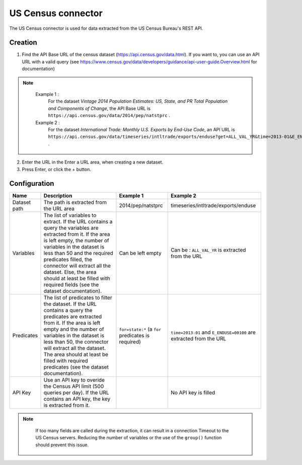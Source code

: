 US Census connector
===================

The US Census connector is used for data extracted from the US Census Bureau's REST API.

Creation
--------

1. Find the API Base URL of the census dataset (https://api.census.gov/data.html). If you want to, you can use an API URL with a valid query (see https://www.census.gov/data/developers/guidance/api-user-guide.Overview.html for documentation)


.. admonition:: Note
   :class: note

    Example 1 : 
        For the dataset *Vintage 2014 Population Estimates: US, State, and PR Total Population and Components of Change*, the API Base URL is ``https://api.census.gov/data/2014/pep/natstprc`` .
    Example 2 : 
        For the dataset *International Trade: Monthly U.S. Exports by End-Use Code*, an API URL is ``https://api.census.gov/data/timeseries/intltrade/exports/enduse?get=ALL_VAL_YR&time=2013-01&E_ENDUSE=00100`` .

2. Enter the URL in the Enter a URL area, when creating a new dataset.
3. Press Enter, or click the + button.

Configuration
-------------

.. list-table::
   :header-rows: 1

   * * Name
     * Description
     * Example 1
     * Example 2
   * * Dataset path
     * The path is extracted from the URL area
     * 2014/pep/natstprc
     * timeseries/intltrade/exports/enduse
   * * Variables
     * The list of variables to extract. If the URL contains a query the variables are extracted from it. If the area is left empty, the number of variables in the dataset is less than 50 and the required predicates filled, the connector will extract all the dataset. Else, the area should at least be filled with required fields (see the dataset documentation).
     * Can be left empty
     * Can be : ``ALL_VAL_YR`` is extracted from the URL
   * * Predicates
     * The list of predicates to filter the dataset. If the URL contains a query the predicates are extracted from it. If the area is left empty and the number of variables in the dataset is less than 50, the connector will extract all the dataset. The area should at least be filled with required predicates (see the dataset documentation).
     * ``for=state:*`` (a ``for`` predicates is required)
     * ``time=2013-01`` and ``E_ENDUSE=00100`` are extracted from the URL
   * * API Key
     * Use an API key to overide the Census API limit (500 queries per day). If the URL contains an API key, the key is extracted from it.
     *
     * No API key is filled


.. admonition:: Note
  :class: note

    If too many fields are called during the extraction, it can result in a connection Timeout to the US Census servers. Reducing the number of variables or the use of the ``group()`` function should prevent this issue.